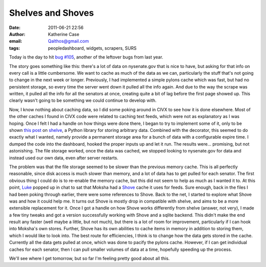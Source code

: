 Shelves and Shoves
##################
:date: 2011-06-21 22:56
:author: Katherine Case
:email: Qalthos@gmail.com
:tags: peopledashboard, widgets, scrapers, SURS

Today is the day to hit `bug #105`_, another of the leftover bugs from
last year.

The story goes something like this: there's a lot of data on
nysenate.gov that is nice to have, but asking for that info on every
call is a little cumbersome. We want to cache as much of the data as we
can, particularly the stuff that's not going to change in the next week
or longer. Previously, I had implemented a simple pylons cache which was
fast, but had no persistent storage, so every time the server went down
it pulled all the info again. And due to the way the scrape was written,
it pulled all the info for all the senators at once, creating quite a
bit of lag before the first page showed up. This clearly wasn't going to
be something we could continue to develop with.

Now, I know nothing about caching data, so I did some poking around in
CIVX to see how it is done elsewhere. Most of the other caches I found
in CIVX code were related to caching text feeds, which were not as
explanatory as I was hoping. Once I felt I had a handle on how things
were done there, I began to try to implement some of it, only to be
shown `this post`_ on `shelve`_, a Python library for storing arbitrary
data. Combined with the decorator, this seemed to do exactly what I
wanted, namely provide a permanent storage area for a bunch of data with
a configurable expire time. I dumped the code into the dashboard, hooked
the proper inputs up and let it run. The results were... promising, but
not astonishing. The file storage worked, once the data was cached, we
stopped looking to nysenate.gov for data and instead used our own data,
even after server restarts.

The problem was that the file storage seemed to be slower than the
previous memory cache. This is all perfectly reasonable, since disk
access is much slower than memory, and a lot of data has to get pulled
for each senator. The first obvious thing I could do is to re-enable the
memory cache, but this did not seem to help as much as I wanted it to.
At this point, `Luke`_ popped up in chat to sat that Moksha had a
`Shove`_ cache it uses for feeds. Sure enough, back in the files I had
been poking through earlier, there were some references to Shove. Back to
the net, I started to explore what Shove was and how it could help me.
It turns out Shove is mostly drop in compatible with shelve, and aims to
be a more extensible replacement for it. Once I got a handle on how
Shove works differently from shelve (answer, not very), I made a few
tiny tweaks and got a version successfully working with Shove and a
sqlite backend. This didn't make the end result any faster (well maybe a
little, but not much), but there is a lot of room for improvement,
particularly if I can hook into Moksha's own stores. Further, Shove has
its own abilities to cache items in memory in addition to storing them,
which I would like to look into. The best route for efficiencies, I
think is to change how the data gets stored in the cache. Currently all
the data gets pulled at once, which was done to pacify the pylons cache.
However, if I can get individual caches for each senator, then I can
pull smaller volumes of data at a time, hopefully speeding up the
process.

We'll see where I get tomorrow, but so far I'm feeling pretty good about
all this.

.. _bug #105: https://fedorahosted.org/civx/ticket/105
.. _this post: http://threebean.wordpress.com/2011/06/08/cached-function-calls-with-expiration-in-python-with-shelve-and-decorator/
.. _shelve: http://docs.python.org/library/shelve.html
.. _Luke: lewk.org
.. _Shove: http://pypi.python.org/pypi/shove
